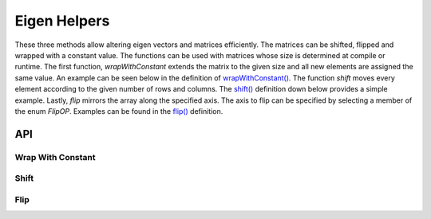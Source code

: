 =============
Eigen Helpers
=============

These three methods allow altering eigen vectors and matrices efficiently. The matrices can be
shifted, flipped and wrapped with a constant value.
The functions can be used with matrices whose size is determined at compile or runtime.
The first function, `wrapWithConstant` extends the matrix to the given size and all new
elements are assigned the same value. An example can be seen below in the definition of
`wrapWithConstant() <Wrap With Constant_>`_.
The function `shift` moves every element according to the given number of rows and columns.
The `shift() <Shift_>`_ definition down below provides a simple example.
Lastly, `flip` mirrors the array along the specified axis. The axis to flip can be specified
by selecting a member of the enum `FlipOP`. Examples can be found in the `flip() <Flip_>`_ definition.

API
---
Wrap With Constant
******************
.. doxygenfunction:: hector_math::eigen::wrapWithConstant

Shift
*****
.. doxygenfunction:: hector_math::eigen::shift

Flip
****
.. doxygenenum:: hector_math::eigen::flip_ops::FlipOp

.. doxygenfunction:: hector_math::eigen::flip( const Eigen::ArrayBase<ArgType> &mat )

.. doxygenfunction:: hector_math::eigen::flip( const Eigen::ArrayBase<ArgType> &mat, FlipOp flip_op );
